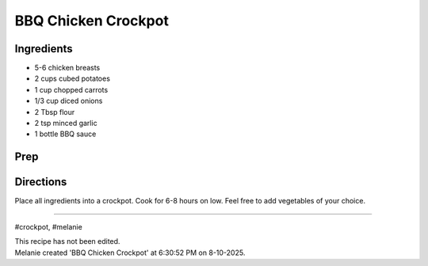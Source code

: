 BBQ Chicken Crockpot
###########################################################
 
Ingredients
=========================================================
 
- 5-6 chicken breasts
- 2 cups cubed potatoes
- 1 cup chopped carrots
- 1/3 cup diced onions
- 2 Tbsp flour
- 2 tsp minced garlic
- 1 bottle BBQ sauce
 
Prep
=========================================================
 

 
Directions
=========================================================
 
Place all ingredients into a crockpot.  Cook for 6-8 hours on low. Feel free to add vegetables of your choice.
 
------
 
#crockpot, #melanie
 
| This recipe has not been edited.
| Melanie created 'BBQ Chicken Crockpot' at 6:30:52 PM on 8-10-2025.